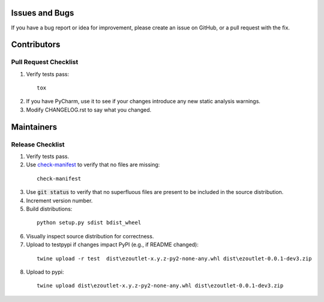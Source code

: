 Issues and Bugs
===============
If you have a bug report or idea for improvement, please create an issue on GitHub, or a pull request with the fix.

Contributors
============

Pull Request Checklist
----------------------

1. Verify tests pass:
  ::

      tox

2. If you have PyCharm, use it to see if your changes introduce any new static analysis warnings.

3. Modify CHANGELOG.rst to say what you changed.

Maintainers
===========

Release Checklist
-----------------

1. Verify tests pass.

2. Use check-manifest_ to verify that no files are missing:
  ::

      check-manifest

3. Use :code:`git status` to verify that no superfluous files are present to be included in the source distribution.

4. Increment version number.

5. Build distributions:
  ::

      python setup.py sdist bdist_wheel

6. Visually inspect source distribution for correctness.

7. Upload to testpypi if changes impact PyPI (e.g., if README changed):
  ::

      twine upload -r test  dist\ezoutlet-x.y.z-py2-none-any.whl dist\ezoutlet-0.0.1-dev3.zip


8. Upload to pypi:
  ::

      twine upload dist\ezoutlet-x.y.z-py2-none-any.whl dist\ezoutlet-0.0.1-dev3.zip

.. _check-manifest: https://pypi.python.org/pypi/check-manifest